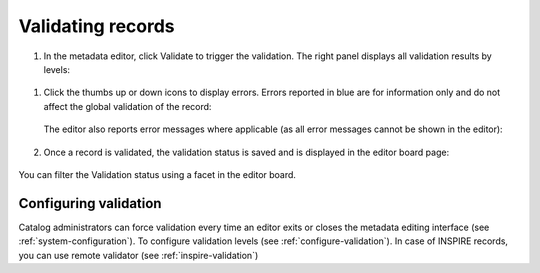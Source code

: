 .. _validation:

Validating records
##################

#. In the metadata editor, click Validate to trigger the validation. The right panel displays all validation results by levels:

.. figure:: img/validation.png

#. Click the thumbs up or down icons to display errors.  Errors reported in blue are for information only and do not affect the global validation of the record:

   .. figure:: img/validation-details.png

   The editor also reports error messages where applicable (as all error messages cannot be shown in the editor):

   .. figure:: img/validation-inline.png

#. Once a record is validated, the validation status is saved and is displayed in the editor board page:

   .. figure:: img/validation-status.png

You can filter the Validation status using a facet in the editor board.

Configuring validation
----------------------
Catalog administrators can force validation every time an editor exits or closes the metadata editing interface (see :ref:`system-configuration`).
To configure validation levels (see :ref:`configure-validation`).
In case of INSPIRE records, you can use remote validator (see :ref:`inspire-validation`)
